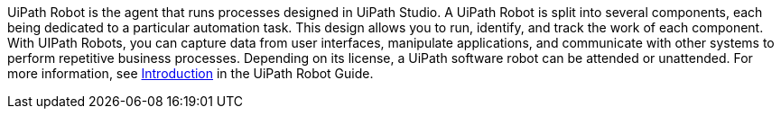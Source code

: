// Replace the content in <>
// Briefly describe the software. Use consistent and clear branding. 
// Include the benefits of using the software on AWS, and provide details on usage scenarios.

UiPath Robot is the agent that runs processes designed in UiPath Studio. A UiPath Robot is split into several components, each being dedicated to a particular automation task. This design allows you to run, identify, and track the work of each component. With UIPath Robots, you can capture data from user interfaces, manipulate applications, and communicate with other systems to perform repetitive business processes. Depending on its license, a UiPath software robot can be attended or unattended. For more information, see https://docs.uipath.com/robot/docs/introduction[Introduction] in the UiPath Robot Guide.